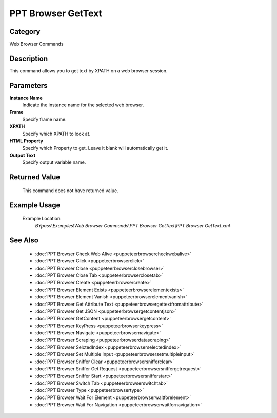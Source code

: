 PPT Browser GetText
===================

Category
--------
Web Browser Commands

Description
-----------

This command allows you to get text by XPATH on a web browser session.

Parameters
----------

**Instance Name**
	Indicate the instance name for the selected web browser.

**Frame**
	Specify frame name.

**XPATH**
	Specify which XPATH to look at.

**HTML Property**
	Specify which Property to get. Leave it blank will automatically get it.

**Output Text**
	Specify output variable name.



Returned Value
--------------
	This command does not have returned value.

Example Usage
-------------

	Example Location:  
		`BYpass\\Examples\\Web Browser Commands\\PPT Browser GetText\\PPT Browser GetText.xml`

See Also
--------
	- :doc:`PPT Browser Check Web Alive <puppeteerbrowsercheckwebalive>`
	- :doc:`PPT Browser Click <puppeteerbrowserclick>`
	- :doc:`PPT Browser Close <puppeteerbrowserclosebrowser>`
	- :doc:`PPT Browser Close Tab <puppeteerbrowserclosetab>`
	- :doc:`PPT Browser Create <puppeteerbrowsercreate>`
	- :doc:`PPT Browser Element Exists <puppeteerbrowserelementexists>`
	- :doc:`PPT Browser Element Vanish <puppeteerbrowserelementvanish>`
	- :doc:`PPT Browser Get Attribute Text  <puppeteerbrowsergettextfromattribute>`
	- :doc:`PPT Browser Get JSON <puppeteerbrowsergetcontentjson>`
	- :doc:`PPT Browser GetContent <puppeteerbrowsergetcontent>`
	- :doc:`PPT Browser KeyPress <puppeteerbrowserkeypress>`
	- :doc:`PPT Browser Navigate <puppeteerbrowsernavigate>`
	- :doc:`PPT Browser Scraping <puppeteerbrowserdatascraping>`
	- :doc:`PPT Browser SelctedIndex <puppeteerbrowserselectedindex>`
	- :doc:`PPT Browser Set Multiple Input <puppeteerbrowsersetmultipleinput>`
	- :doc:`PPT Browser Sniffer Clear <puppeteerbrowsersnifferclear>`
	- :doc:`PPT Browser Sniffer Get Request <puppeteerbrowsersniffergetrequest>`
	- :doc:`PPT Browser Sniffer Start <puppeteerbrowsersnifferstart>`
	- :doc:`PPT Browser Switch Tab <puppeteerbrowserswitchtab>`
	- :doc:`PPT Browser Type <puppeteerbrowsertype>`
	- :doc:`PPT Browser Wait For Element <puppeteerbrowserwaitforelement>`
	- :doc:`PPT Browser Wait For Navigation <puppeteerbrowserwaitfornavigation>`

	
